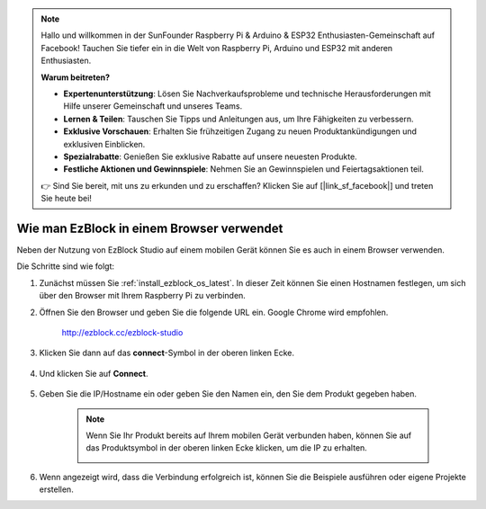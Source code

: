 .. note::

    Hallo und willkommen in der SunFounder Raspberry Pi & Arduino & ESP32 Enthusiasten-Gemeinschaft auf Facebook! Tauchen Sie tiefer ein in die Welt von Raspberry Pi, Arduino und ESP32 mit anderen Enthusiasten.

    **Warum beitreten?**

    - **Expertenunterstützung**: Lösen Sie Nachverkaufsprobleme und technische Herausforderungen mit Hilfe unserer Gemeinschaft und unseres Teams.
    - **Lernen & Teilen**: Tauschen Sie Tipps und Anleitungen aus, um Ihre Fähigkeiten zu verbessern.
    - **Exklusive Vorschauen**: Erhalten Sie frühzeitigen Zugang zu neuen Produktankündigungen und exklusiven Einblicken.
    - **Spezialrabatte**: Genießen Sie exklusive Rabatte auf unsere neuesten Produkte.
    - **Festliche Aktionen und Gewinnspiele**: Nehmen Sie an Gewinnspielen und Feiertagsaktionen teil.

    👉 Sind Sie bereit, mit uns zu erkunden und zu erschaffen? Klicken Sie auf [|link_sf_facebook|] und treten Sie heute bei!

.. _use_on_web_latest:

Wie man EzBlock in einem Browser verwendet
===========================================

Neben der Nutzung von EzBlock Studio auf einem mobilen Gerät können Sie es auch in einem Browser verwenden.

Die Schritte sind wie folgt:

1. Zunächst müssen Sie :ref:`install_ezblock_os_latest`. In dieser Zeit können Sie einen Hostnamen festlegen, um sich über den Browser mit Ihrem Raspberry Pi zu verbinden.

#. Öffnen Sie den Browser und geben Sie die folgende URL ein. Google Chrome wird empfohlen.

    http://ezblock.cc/ezblock-studio

#. Klicken Sie dann auf das **connect**-Symbol in der oberen linken Ecke.

    .. image:: img/click_connect.png

#. Und klicken Sie auf **Connect**.

    .. image:: img/web3.png

#. Geben Sie die IP/Hostname ein oder geben Sie den Namen ein, den Sie dem Produkt gegeben haben.

    .. image:: img/web4.png

    .. note::

        Wenn Sie Ihr Produkt bereits auf Ihrem mobilen Gerät verbunden haben, können Sie auf das Produktsymbol in der oberen linken Ecke klicken, um die IP zu erhalten.

        .. image:: img/IMG_0458.PNG

#. Wenn angezeigt wird, dass die Verbindung erfolgreich ist, können Sie die Beispiele ausführen oder eigene Projekte erstellen.
